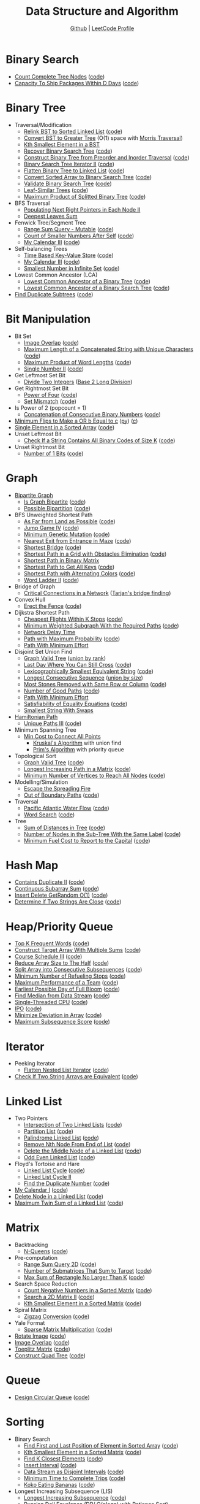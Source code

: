 #+TITLE: Data Structure and Algorithm
#+SUBTITLE: [[https://github.com/Roytangrb/dsa][Github]] | [[https://leetcode.com/Roytangrb/][LeetCode Profile]]
#+STATRUP: show2levels

* Binary Search
- [[https://leetcode.com/problems/count-complete-tree-nodes/][Count Complete Tree Nodes]] ([[file:leetcode/python/222-count-complete-tree-nodes.py][code]])
- [[https://leetcode.com/problems/capacity-to-ship-packages-within-d-days/][Capacity To Ship Packages Within D Days]] ([[file:leetcode/python/1011-capacity-to-ship-packages-within-d-days.py][code]])

* Binary Tree
- Traversal/Modification
  - [[https://leetcode.com/problems/increasing-order-search-tree/][Relink BST to Sorted Linked List]] ([[file:src/bst_relink.py][code]])
  - [[https://leetcode.com/problems/convert-bst-to-greater-tree/][Convert BST to Greater Tree]] (O(1) space with [[file:src/morris_traversal.py][Morris Traversal]])
  - [[https://leetcode.com/problems/kth-smallest-element-in-a-bst/][Kth Smallest Element in a BST]]
  - [[https://leetcode.com/problems/recover-binary-search-tree/][Recover Binary Search Tree]] ([[file:src/find_swapped.py][code]])
  - [[https://leetcode.com/problems/construct-binary-tree-from-preorder-and-inorder-traversal/][Construct Binary Tree from Preorder and Inorder Traversal]] ([[file:leetcode/python/105-construct-binary-tree-from-preorder-and-inorder-traversal.py][code]])
  - [[https://leetcode.com/problems/binary-search-tree-iterator-ii/][Binary Search Tree Iterator II]] ([[file:src/bst_iterator.py][code]])
  - [[https://leetcode.com/problems/flatten-binary-tree-to-linked-list/][Flatten Binary Tree to Linked List]] ([[file:leetcode/python/114-flatten-binary-tree-to-linked-list.py][code]])
  - [[https://leetcode.com/problems/convert-sorted-array-to-binary-search-tree/][Convert Sorted Array to Binary Search Tree]] ([[file:leetcode/python/108-convert-sorted-array-to-binary-search-tree.py][code]])
  - [[https://leetcode.com/problems/validate-binary-search-tree/][Validate Binary Search Tree]] ([[file:leetcode/python/98-validate-binary-search-tree.py][code]])
  - [[https://leetcode.com/problems/leaf-similar-trees/][Leaf-Similar Trees]] ([[file:leetcode/python/872-leaf-similar-trees.py][code]])
  - [[https://leetcode.com/problems/maximum-product-of-splitted-binary-tree/][Maximum Product of Splitted Binary Tree]] ([[file:leetcode/python/1339-maximum-product-of-splitted-binary-tree.py][code]])
- BFS Traversal
  - [[https://leetcode.com/problems/populating-next-right-pointers-in-each-node-ii/][Populating Next Right Pointers in Each Node II]]
  - [[https://leetcode.com/problems/deepest-leaves-sum/][Deepest Leaves Sum]]
- Fenwick Tree/Segment Tree
  - [[https://leetcode.com/problems/range-sum-query-mutable/][Range Sum Query - Mutable]] ([[file:leetcode/python/307-range-sum-query-mutable.py][code]])
  - [[https://leetcode.com/problems/count-of-smaller-numbers-after-self/][Count of Smaller Numbers After Self]] ([[file:leetcode/python/315-count-of-smaller-numbers-after-self.py][code]])
  - [[https://leetcode.com/problems/my-calendar-iii/][My Calendar III]] ([[file:leetcode/python/732-my-calendar-iii.py][code]])
- Self-balancing Trees
  - [[https://leetcode.com/problems/time-based-key-value-store/][Time Based Key-Value Store]] ([[file:leetcode/python/981-time-based-key-value-store.py][code]])
  - [[https://leetcode.com/problems/my-calendar-iii/][My Calendar III]] ([[file:leetcode/python/732-my-calendar-iii.py][code]])
  - [[https://leetcode.com/problems/smallest-number-in-infinite-set/][Smallest Number in Infinite Set]] ([[file:leetcode/python/2336-smallest-number-in-infinite-set.py][code]])
- Lowest Common Ancestor (LCA)
  - [[https://leetcode.com/problems/lowest-common-ancestor-of-a-binary-tree/][Lowest Common Ancestor of a Binary Tree]] ([[file:leetcode/python/236-lowest-common-ancestor-of-a-binary-tree.py][code]])
  - [[https://leetcode.com/problems/lowest-common-ancestor-of-a-binary-search-tree/][Lowest Common Ancestor of a Binary Search Tree]] ([[file:leetcode/python/235-lowest-common-ancestor-of-a-binary-search-tree.py][code]])
- [[https://leetcode.com/problems/find-duplicate-subtrees/][Find Duplicate Subtrees]] ([[file:leetcode/python/652-find-duplicate-subtrees.py][code]])

* Bit Manipulation
- Bit Set
  - [[https://leetcode.com/problems/image-overlap/][Image Overlap]] ([[file:leetcode/python/835-image-overlap.py][code]])
  - [[https://leetcode.com/problems/maximum-length-of-a-concatenated-string-with-unique-characters/][Maximum Length of a Concatenated String with Unique Characters]] ([[file:leetcode/python/1239-maximum-length-of-a-concatenated-string-with-unique-characters.py][code]])
  - [[https://leetcode.com/problems/maximum-product-of-word-lengths/][Maximum Product of Word Lengths]] ([[file:leetcode/python/318-maximum-product-of-word-lengths.py][code]])
  - [[https://leetcode.com/problems/single-number-ii/][Single Number II]] ([[file:leetcode/python/137-single-number-ii.py][code]])
- Get Leftmost Set Bit
  - [[https://leetcode.com/problems/divide-two-integers/][Divide Two Integers]] ([[file:leetcode/python/29-divide-two-integers.py][Base 2 Long Division]])
- Get Rightmost Set Bit
  - [[https://leetcode.com/problems/power-of-four/][Power of Four]] ([[file:leetcode/python/342-power-of-four.py][code]])
  - [[https://leetcode.com/problems/set-mismatch/][Set Mismatch]] ([[file:leetcode/python/645-set-mismatch.py][code]])
- Is Power of 2 (popcount = 1)
  - [[https://leetcode.com/problems/concatenation-of-consecutive-binary-numbers/][Concatenation of Consecutive Binary Numbers]] ([[file:leetcode/python/1680-concatenation-of-consecutive-binary-numbers.py][code]])
- [[https://leetcode.com/problems/minimum-flips-to-make-a-or-b-equal-to-c/][Minimum Flips to Make a OR b Equal to c]] ([[file:leetcode/python/1318-minimum-flips-to-make-a-or-b-equal-to-c.py][py]]) ([[file:leetcode/c/1318-minimum-flips-to-make-a-or-b-equal-to-c.c][c]])
- [[https://leetcode.com/problems/single-element-in-a-sorted-array/][Single Element in a Sorted Array]] ([[file:leetcode/python/540-single-element-in-a-sorted-array.py][code]])
- Unset Leftmost Bit
  - [[https://leetcode.com/problems/check-if-a-string-contains-all-binary-codes-of-size-k/][Check If a String Contains All Binary Codes of Size K]] ([[file:leetcode/python/1461-check-if-a-string-contains-all-binary-codes-of-size-k.py][code]])
- Unset Rightmost Bit
  - [[https://leetcode.com/problems/number-of-1-bits/][Number of 1 Bits]] ([[file:leetcode/python/191-number-of-1-bits.py][code]])

* Graph
- [[https://en.wikipedia.org/wiki/Bipartite_graph][Bipartite Graph]]
  - [[https://leetcode.com/problems/is-graph-bipartite/][Is Graph Bipartite]] ([[file:src/bipartiteness.py][code]])
  - [[https://leetcode.com/problems/possible-bipartition/][Possible Bipartition]] ([[file:leetcode/python/886-possible-bipartition.py][code]])
- BFS Unweighted Shortest Path
  - [[https://leetcode.com/problems/as-far-from-land-as-possible/][As Far from Land as Possible]] ([[file:leetcode/python/1162-as-far-from-land-as-possible.py][code]])
  - [[https://leetcode.com/problems/jump-game-iv/][Jump Game IV]] ([[file:leetcode/python/1345-jump-game-iv.py][code]])
  - [[https://leetcode.com/problems/minimum-genetic-mutation/][Minimum Genetic Mutation]] ([[file:leetcode/python/433-minimum-genetic-mutation.py][code]])
  - [[https://leetcode.com/problems/nearest-exit-from-entrance-in-maze/][Nearest Exit from Entrance in Maze]] ([[file:leetcode/python/1926-nearest-exit-from-entrance-in-maze.py][code]])
  - [[https://leetcode.com/problems/shortest-bridge/description/][Shortest Bridge]] ([[file:leetcode/python/934-shortest-bridge.py][code]])
  - [[https://leetcode.com/problems/shortest-path-in-a-grid-with-obstacles-elimination/][Shortest Path in a Grid with Obstacles Elimination]] ([[file:leetcode/python/1293-shortest-path-in-a-grid-with-obstacles-elimination.py][code]])
  - [[https://leetcode.com/problems/shortest-path-in-binary-matrix/][Shortest Path in Binary Matrix]]
  - [[https://leetcode.com/problems/shortest-path-to-get-all-keys/][Shortest Path to Get All Keys]] ([[file:leetcode/python/864-shortest-path-to-get-all-keys.py][code]])
  - [[https://leetcode.com/problems/shortest-path-with-alternating-colors/][Shortest Path with Alternating Colors]] ([[file:leetcode/python/1129-shortest-path-with-alternating-colors.py][code]])
  - [[https://leetcode.com/problems/word-ladder-ii/][Word Ladder II]] ([[file:leetcode/python/126-word-ladder-ii.py][code]])
- Bridge of Graph
  - [[https://leetcode.com/problems/critical-connections-in-a-network/][Critical Connections in a Network]] ([[file:src/tarjan_bridge_finding.py][Tarjan's bridge finding]])
- Convex Hull
  - [[https://leetcode.com/problems/erect-the-fence/][Erect the Fence]] ([[file:leetcode/python/587-erect-the-fence.py][code]])
- Dijkstra Shortest Path
  - [[https://leetcode.com/problems/cheapest-flights-within-k-stops/][Cheapest Flights Within K Stops]] ([[file:leetcode/python/787-cheapest-flights-within-k-stops.py][code]])
  - [[https://leetcode.com/problems/minimum-weighted-subgraph-with-the-required-paths/][Minimum Weighted Subgraph With the Required Paths]] ([[file:src/dijkstra.py][code]])
  - [[https://leetcode.com/problems/network-delay-time/][Network Delay Time]]
  - [[https://leetcode.com/problems/path-with-maximum-probability/][Path with Maximum Probability]] ([[file:leetcode/python/1514-path-with-maximum-probability.py][code]])
  - [[https://leetcode.com/problems/path-with-minimum-effort/][Path With Minimum Effort]]
- Disjoint Set Union Find
  - [[https://leetcode.com/problems/graph-valid-tree/][Graph Valid Tree]] ([[file:src/union_by_rank.py][union by rank]])
  - [[https://leetcode.com/problems/last-day-where-you-can-still-cross/][Last Day Where You Can Still Cross]] ([[file:leetcode/python/1970-last-day-where-you-can-still-cross.py][code]])
  - [[https://leetcode.com/problems/lexicographically-smallest-equivalent-string/][Lexicographically Smallest Equivalent String]] ([[file:leetcode/python/1061-lexicographically-smallest-equivalent-string.py][code]])
  - [[https://leetcode.com/problems/longest-consecutive-sequence/][Longest Consecutive Sequence]] ([[file:src/union_by_size.py][union by size]])
  - [[https://leetcode.com/problems/most-stones-removed-with-same-row-or-column/][Most Stones Removed with Same Row or Column]] ([[file:leetcode/python/947-most-stones-removed-with-same-row-or-column.py][code]])
  - [[https://leetcode.com/problems/number-of-good-paths/][Number of Good Paths]] ([[file:leetcode/python/2421-number-of-good-paths.py][code]])
  - [[https://leetcode.com/problems/path-with-minimum-effort/][Path With Minimum Effort]]
  - [[https://leetcode.com/problems/satisfiability-of-equality-equations/][Satisfiability of Equality Equations]] ([[file:leetcode/python/990-satisfiability-of-equality-equations.py][code]])
  - [[https://leetcode.com/problems/smallest-string-with-swaps/][Smallest String With Swaps]]
- [[https://en.wikipedia.org/wiki/Hamiltonian_path][Hamiltonian Path]]
  - [[https://leetcode.com/problems/unique-paths-iii/][Unique Paths III]] ([[file:leetcode/python/980-unique-paths-iii.py][code]])
- Minimum Spanning Tree
  - [[https://leetcode.com/problems/min-cost-to-connect-all-points/][Min Cost to Connect All Points]]
    - [[file:src/kruskal_mst.py][Kruskal's Algorithm]] with union find
    - [[file:src/prim_mst.py][Prim's Algorithm]] with priority queue
- Topological Sort
  - [[https://leetcode.com/problems/graph-valid-tree/][Graph Valid Tree]] ([[file:src/topological_sort.py][code]])
  - [[https://leetcode.com/problems/longest-increasing-path-in-a-matrix/][Longest Increasing Path in a Matrix]] ([[file:leetcode/python/329-longest-increasing-path-in-a-matrix.py][code]])
  - [[https://leetcode.com/problems/minimum-number-of-vertices-to-reach-all-nodes/][Minimum Number of Vertices to Reach All Nodes]] ([[file:leetcode/python/1557-minimum-number-of-vertices-to-reach-all-nodes.py][code]])
- Modelling/Simulation
  - [[https://leetcode.com/problems/escape-the-spreading-fire/][Escape the Spreading Fire]]
  - [[https://leetcode.com/problems/out-of-boundary-paths/][Out of Boundary Paths]] ([[file:leetcode/python/576-out-of-boundary-paths.py][code]])
- Traversal
  - [[https://leetcode.com/problems/pacific-atlantic-water-flow/][Pacific Atlantic Water Flow]] ([[file:leetcode/python/417-pacific-atlantic-water-flow.py][code]])
  - [[https://leetcode.com/problems/word-search/][Word Search]] ([[file:leetcode/python/79-word-search.py][code]])
- Tree
  - [[https://leetcode.com/problems/sum-of-distances-in-tree/][Sum of Distances in Tree]] ([[file:leetcode/python/834-sum-of-distances-in-tree.py][code]])
  - [[https://leetcode.com/problems/number-of-nodes-in-the-sub-tree-with-the-same-label/][Number of Nodes in the Sub-Tree With the Same Label]] ([[file:leetcode/python/1519-number-of-nodes-in-the-sub-tree-with-the-same-label.py][code]])
  - [[https://leetcode.com/problems/minimum-fuel-cost-to-report-to-the-capital/][Minimum Fuel Cost to Report to the Capital]] ([[file:leetcode/python/2477-minimum-fuel-cost-to-report-to-the-capital.py][code]])

* Hash Map
- [[https://leetcode.com/problems/contains-duplicate-ii/][Contains Duplicate II]] ([[file:leetcode/python/219-contains-duplicate-ii.py][code]])
- [[https://leetcode.com/problems/continuous-subarray-sum/][Continuous Subarray Sum]] ([[file:leetcode/python/523-continuous-subarray-sum.py][code]])
- [[https://leetcode.com/problems/insert-delete-getrandom-o1/][Insert Delete GetRandom O(1)]] ([[file:leetcode/python/380-insert-delete-getrandom-o1.py][code]])
- [[https://leetcode.com/problems/determine-if-two-strings-are-close/][Determine if Two Strings Are Close]] ([[file:leetcode/python/1657-determine-if-two-strings-are-close.py][code]])

* Heap/Priority Queue
- [[https://leetcode.com/problems/top-k-frequent-words/][Top K Frequent Words]] ([[file:leetcode/python/692-top-k-frequent-words.py][code]])
- [[https://leetcode.com/problems/construct-target-array-with-multiple-sums/][Construct Target Array With Multiple Sums]] ([[file:leetcode/python/1354-construct-target-array-with-multiple-sums.py][code]])
- [[https://leetcode.com/problems/course-schedule-iii/][Course Schedule III]] ([[file:leetcode/python/630-course-schedule-iii.py][code]])
- [[https://leetcode.com/problems/reduce-array-size-to-the-half/][Reduce Array Size to The Half]] ([[file:leetcode/python/1338-reduce-array-size-to-the-half.py][code]])
- [[https://leetcode.com/problems/split-array-into-consecutive-subsequences/][Split Array into Consecutive Subsequences]] ([[file:leetcode/python/659-split-array-into-consecutive-subsequences.py][code]])
- [[https://leetcode.com/problems/minimum-number-of-refueling-stops/][Minimum Number of Refueling Stops]] ([[file:leetcode/python/871-minimum-number-of-refueling-stops.py][code]])
- [[https://leetcode.com/problems/maximum-performance-of-a-team/][Maximum Performance of a Team]] ([[file:leetcode/python/1383-maximum-performance-of-a-team.py][code]])
- [[https://leetcode.com/problems/earliest-possible-day-of-full-bloom/][Earliest Possible Day of Full Bloom]] ([[file:leetcode/python/2136-earliest-possible-day-of-full-bloom.py][code]])
- [[https://leetcode.com/problems/find-median-from-data-stream/][Find Median from Data Stream]] ([[file:leetcode/python/295-find-median-from-data-stream.py][code]])
- [[https://leetcode.com/problems/single-threaded-cpu/][Single-Threaded CPU]] ([[file:leetcode/python/1834-single-threaded-cpu.py][code]])
- [[https://leetcode.com/problems/ipo/][IPO]] ([[file:leetcode/python/502-ipo.py][code]])
- [[https://leetcode.com/problems/minimize-deviation-in-array/][Minimize Deviation in Array]] ([[file:leetcode/python/1675-minimize-deviation-in-array.py][code]])
- [[https://leetcode.com/problems/maximum-subsequence-score/][Maximum Subsequence Score]] ([[file:leetcode/python/2542-maximum-subsequence-score.py][code]])

* Iterator
- Peeking Iterator
  - [[https://leetcode.com/problems/flatten-nested-list-iterator/][Flatten Nested List Iterator]] ([[file:src/iter_nested_list.py][code]])
- [[https://leetcode.com/problems/check-if-two-string-arrays-are-equivalent/][Check If Two String Arrays are Equivalent]] ([[file:leetcode/python/1662-check-if-two-string-arrays-are-equivalent.py][code]])

* Linked List
- Two Pointers
  - [[https://leetcode.com/problems/intersection-of-two-linked-lists/][Intersection of Two Linked Lists]] ([[file:leetcode/python/160-intersection-of-two-linked-lists.py][code]])
  - [[https://leetcode.com/problems/partition-list/][Partition List]] ([[file:leetcode/python/86-partition-list.py][code]])
  - [[https://leetcode.com/problems/palindrome-linked-list/][Palindrome Linked List]] ([[file:leetcode/python/234-palindrome-linked-list.py][code]])
  - [[https://leetcode.com/problems/remove-nth-node-from-end-of-list/][Remove Nth Node From End of List]] ([[file:leetcode/python/19-remove-nth-node-from-end-of-list.py][code]])
  - [[https://leetcode.com/problems/delete-the-middle-node-of-a-linked-list/][Delete the Middle Node of a Linked List]] ([[file:leetcode/python/2095-delete-the-middle-node-of-a-linked-list.py][code]])
  - [[https://leetcode.com/problems/odd-even-linked-list/][Odd Even Linked List]] ([[file:leetcode/python/328-odd-even-linked-list.py][code]])
- Floyd's Tortoise and Hare
  - [[https://leetcode.com/problems/linked-list-cycle/][Linked List Cycle]] ([[file:leetcode/python/141-linked-list-cycle.py][code]])
  - [[https://leetcode.com/problems/linked-list-cycle-ii/][Linked List Cycle II]]
  - [[https://leetcode.com/problems/find-the-duplicate-number/][Find the Duplicate Number]] ([[file:leetcode/python/287-find-the-duplicate-number.py][code]])
- [[https://leetcode.com/problems/my-calendar-i/][My Calendar I]] ([[file:leetcode/python/729-my-calendar-i.py][code]])
- [[https://leetcode.com/problems/delete-node-in-a-linked-list/][Delete Node in a Linked List]] ([[file:leetcode/python/237-delete-node-in-a-linked-list.py][code]])
- [[https://leetcode.com/problems/maximum-twin-sum-of-a-linked-list/description/][Maximum Twin Sum of a Linked List]] ([[file:leetcode/python/2130][code]])

* Matrix
- Backtracking
  - [[https://leetcode.com/problems/n-queens/][N-Queens]] ([[file:leetcode/python/51-n-queens.py][code]])
- Pre-computation
  - [[https://leetcode.com/problems/range-sum-query-2d-immutable/][Range Sum Query 2D]] ([[file:leetcode/python/304-range-sum-query-2d-immutable.py][code]])
  - [[https://leetcode.com/problems/number-of-submatrices-that-sum-to-target/][Number of Submatrices That Sum to Target]] ([[file:leetcode/python/1074-number-of-submatrices-that-sum-to-target.py][code]])
  - [[https://leetcode.com/problems/max-sum-of-rectangle-no-larger-than-k/][Max Sum of Rectangle No Larger Than K]] ([[file:leetcode/python/363-max-sum-of-rectangle-no-larger-than-k.py][code]])
- Search Space Reduction
  - [[https://leetcode.com/problems/count-negative-numbers-in-a-sorted-matrix/][Count Negative Numbers in a Sorted Matrix]] ([[file:leetcode/python/1351-count-negative-numbers-in-a-sorted-matrix.py][code]])
  - [[https://leetcode.com/problems/search-a-2d-matrix-ii/][Search a 2D Matrix II]] ([[file:leetcode/python/240-search-a-2d-matrix-ii.py][code]])
  - [[https://leetcode.com/problems/kth-smallest-element-in-a-sorted-matrix/][Kth Smallest Element in a Sorted Matrix]] ([[file:leetcode/python/378-kth-smallest-element-in-a-sorted-matrix.py][code]])
- Spiral Matrix
  - [[https://leetcode.com/problems/zigzag-conversion/][Zigzag Conversion]] ([[file:leetcode/python/6-zigzag-conversion.py][code]])
- Yale Format
  - [[https://leetcode.com/problems/sparse-matrix-multiplication/][Sparse Matrix Multiplication]] ([[file:src/yale_format.py][code]])
- [[https://leetcode.com/problems/rotate-image/][Rotate Image]] ([[file:leetcode/python/48-rotate-image.py][code]])
- [[https://leetcode.com/problems/image-overlap/][Image Overlap]] ([[file:leetcode/python/835-image-overlap.py][code]])
- [[https://leetcode.com/problems/toeplitz-matrix/][Toeplitz Matrix]] ([[file:leetcode/python/766-toeplitz-matrix.py][code]])
- [[https://leetcode.com/problems/construct-quad-tree/][Construct Quad Tree]] ([[file:leetcode/python/427-construct-quad-tree.py][code]])

* Queue
- [[https://leetcode.com/problems/design-circular-queue/][Design Circular Queue]] ([[file:leetcode/python/622-design-circular-queue.py][code]])

* Sorting
- Binary Search
  - [[https://leetcode.com/problems/find-first-and-last-position-of-element-in-sorted-array/][Find First and Last Position of Element in Sorted Array]] ([[file:leetcode/python/34-find-first-and-last-position-of-element-in-sorted-array.py][code]])
  - [[https://leetcode.com/problems/kth-smallest-element-in-a-sorted-matrix/][Kth Smallest Element in a Sorted Matrix]] ([[file:leetcode/python/378-kth-smallest-element-in-a-sorted-matrix.py][code]])
  - [[https://leetcode.com/problems/find-k-closest-elements/][Find K Closest Elements]] ([[file:leetcode/python/658-find-k-closest-elements.py][code]])
  - [[https://leetcode.com/problems/insert-interval/][Insert Interval]] ([[file:leetcode/python/57-insert-interval.py][code]])
  - [[https://leetcode.com/problems/data-stream-as-disjoint-intervals/][Data Stream as Disjoint Intervals]] ([[file:leetcode/python/352-data-stream-as-disjoint-intervals.py][code]])
  - [[https://leetcode.com/problems/minimum-time-to-complete-trips/][Minimum Time to Complete Trips]] ([[file:leetcode/python/2187-minimum-time-to-complete-trips.py][code]])
  - [[https://leetcode.com/problems/koko-eating-bananas/][Koko Eating Bananas]] ([[file:leetcode/python/875-koko-eating-bananas.py][code]])
- Longest Increasing Subsequence (LIS)
  - [[https://leetcode.com/problems/longest-increasing-subsequence/][Longest Increasing Subsequence]] ([[file:leetcode/python/300-longest-increasing-subsequence.py][code]])
  - [[https://leetcode.com/problems/russian-doll-envelopes/][Russian Doll Envelopes]] ([[file:leetcode/python/354-russian-doll-envelopes.py][DP/ O(nlogn) with Patience Sort]])
- Quickselect
  - [[https://leetcode.com/problems/kth-largest-element-in-an-array/][Kth Largest Element in an Array]] ([[file:leetcode/python/215-kth-largest-element-in-an-array.py][code]])
  - [[https://leetcode.com/problems/top-k-frequent-elements/][Top K Frequent Elements]] ([[file:src/quickselect.py][code]])
  - [[https://leetcode.com/problems/minimum-moves-to-equal-array-elements-ii/][Minimum Moves to Equal Array Elements II]] ([[file:leetcode/python/462-minimum-moves-to-equal-array-elements-ii.py][code]])
  - [[https://leetcode.com/problems/kth-missing-positive-number/][Kth Missing Positive Number]] ([[file:leetcode/python/1539-kth-missing-positive-number.py][code]])
- Quicksort
  - [[https://leetcode.com/problems/sort-array-by-parity/][Sort Array By Parity]] ([[file:src/quicksort.py][code]])
  - [[https://leetcode.com/problems/sort-an-array/][Sort an Array]] ([[file:leetcode/python/912-sort-an-array.py][code]])
- Two Pointers
  - [[https://www.geeksforgeeks.org/sort-an-almost-sorted-array-where-only-two-elements-are-swapped/][Find Two Swapped in Sorted Array]] ([[file:src/find_swapped.py][code]])
  - [[https://leetcode.com/problems/merge-sorted-array/][Merge Sorted Array]] ([[file:leetcode/python/88-merge-sorted-array.py][code]])
  - [[https://leetcode.com/problems/3sum-closest/][3Sum Closest]] ([[file:leetcode/python/16-3sum-closest.py][code]])
  - [[https://leetcode.com/problems/remove-duplicates-from-sorted-array/description/][Remove Duplicates from Sorted Array]] ([[file:leetcode/python/26-remove-duplicates-from-sorted-array.py][code]])
- Greedy Using Sort
  - [[https://leetcode.com/problems/bag-of-tokens/][Bag of Tokens]] ([[file:leetcode/python/948-bag-of-tokens.py][code]])
  - [[https://leetcode.com/problems/find-original-array-from-doubled-array/][Find Original Array From Doubled Array]] ([[file:leetcode/python/2007-find-original-array-from-doubled-array.py][code]])
  - [[https://leetcode.com/problems/largest-perimeter-triangle/][Largest Perimeter Triangle]] ([[file:leetcode/python/976-largest-perimeter-triangle.py][code]])
  - [[https://leetcode.com/problems/last-stone-weight/][Last Stone Weight]] ([[file:leetcode/python/1046-last-stone-weight.py][code]])

* Stack
- [[https://leetcode.com/problems/implement-queue-using-stacks/][Implement Queue using Stacks]] ([[file:leetcode/python/232-implement-queue-using-stacks.py][code]])
- [[https://leetcode.com/problems/longest-valid-parentheses/][Longest Valid Parentheses]] ([[file:leetcode/python/32-longest-valid-parentheses.py][code]])
- Monotonic Stack
  - [[https://leetcode.com/problems/132-pattern/][132 Pattern]] ([[file:src/find_132_pattern.py][code]])
  - [[https://leetcode.com/problems/daily-temperatures/][Daily Temperatures]] ([[file:leetcode/python/739-daily-temperatures.py][code]])
  - [[https://leetcode.com/problems/jump-game-vi/][Jump Game VI]] ([[file:leetcode/python/1696-jump-game-vi.py][code]])
  - [[https://leetcode.com/problems/largest-rectangle-in-histogram/][Largest Rectangle in Histogram]] ([[file:leetcode/python/84-largest-rectangle-in-histogram.py][code]])
  - [[https://leetcode.com/problems/online-stock-span/][Online Stock Span]] ([[file:leetcode/python/901-online-stock-span.py][code]])
  - [[https://leetcode.com/problems/sum-of-subarray-minimums/][Sum of Subarray Minimums]] ([[file:leetcode/python/907-sum-of-subarray-minimums.py][code]])
  - [[https://leetcode.com/problems/trapping-rain-water/][Trapping Rain Water]] ([[file:leetcode/python/42-trapping-rain-water.py][code]])
- [[https://leetcode.com/problems/remove-all-adjacent-duplicates-in-string-ii/][Remove All Adjacent Duplicates in String II]]
- [[https://leetcode.com/problems/robot-collisions/][Robot Collisions]] ([[file:leetcode/python/2751-robot-collisions.py][code]])

* String Search & Pattern Matching
- DP
  - [[https://leetcode.com/problems/concatenated-words/][Concatenated Words]] ([[file:leetcode/python/472-concatenated-words.py][code]])
  - [[https://leetcode.com/problems/edit-distance/][Edit (Levenshtein) distance]] ([[file:leetcode/python/72-edit-distance.py][code]])
  - [[https://leetcode.com/problems/word-break/][Word Break]] ([[file:leetcode/python/139-word-break.py][code]])
- Longest Common Subsequence (LCS)
  - [[https://leetcode.com/problems/delete-operation-for-two-strings/][Delete Operation for Two Strings]] ([[file:leetcode/python/583-delete-operation-for-two-strings.py][code]])
  - [[https://leetcode.com/problems/longest-common-subsequence/][Longest Common Subsequence]] ([[file:leetcode/python/1143-longest-common-subsequence.py][code]])
- Hashmap
  - [[https://leetcode.com/problems/find-and-replace-pattern/][Find and Replace Pattern]] ([[file:leetcode/python/890-find-and-replace-pattern.py][code]], same as [[https://leetcode.com/problems/isomorphic-strings/][Isomorphic Strings]])
  - [[https://leetcode.com/problems/find-all-anagrams-in-a-string/][Find All Anagrams in a String]] ([[file:leetcode/python/438-find-all-anagrams-in-a-string.py][code]])
  - [[https://leetcode.com/problems/naming-a-company/][Naming a Company]] ([[file:leetcode/python/2306-naming-a-company.py][code]])
  - [[https://leetcode.com/problems/subarray-sums-divisible-by-k/description/][Subarray Sums Divisible by K]] ([[file:leetcode/python/974-subarray-sums-divisible-by-k.py][code]])
  - [[https://leetcode.com/problems/word-subsets/][Word Subsets]] ([[file:leetcode/python/916-word-subsets.py][code]])
- Rolling Hash
  - [[https://leetcode.com/problems/check-if-a-string-contains-all-binary-codes-of-size-k/][Check If a String Contains All Binary Codes of Size K]] ([[file:leetcode/python/1461-check-if-a-string-contains-all-binary-codes-of-size-k.py][code]])
  - [[https://leetcode.com/problems/find-the-index-of-the-first-occurrence-in-a-string/][Find the Index of the First Occurrence in a String]] ([[file:leetcode/python/28-find-the-index-of-the-first-occurrence-in-a-string.py][code]])
  - [[https://leetcode.com/problems/k-radius-subarray-averages/description/][K Radius Subarray Averages]] ([[file:leetcode/python/2090-k-radius-subarray-averages.py][code]])
- Sliding Window
  - [[https://leetcode.com/problems/fruit-into-baskets/][Fruit Into Baskets]] ([[file:leetcode/python/904-fruit-into-baskets.py][code]])
  - [[https://leetcode.com/problems/longest-substring-without-repeating-characters/][Longest Substring Without Repeating Characters]] ([[file:leetcode/python/3-longest-substring-without-repeating-characters.py][code]])
  - [[https://leetcode.com/problems/maximum-length-of-repeated-subarray/][Maximum Length of Repeated Subarray]] ([[file:leetcode/python/718-maximum-length-of-repeated-subarray.py][code]])
  - [[https://leetcode.com/problems/minimum-window-substring/][Minimum Window Substring]] ([[file:leetcode/python/76-minimum-window-substring.py][code]])
  - [[https://leetcode.com/problems/permutation-in-string/][Permutation in String]] ([[file:leetcode/python/567-permutation-in-string.py][code]])
  - [[https://leetcode.com/problems/substring-with-concatenation-of-all-words/][Substring with Concatenation of All Words]] ([[file:leetcode/python/30-substring-with-concatenation-of-all-words.py][code]])
- Trie
  - [[https://leetcode.com/problems/design-file-system/][Design File System]] ([[file:src/file_system.py][code]])
  - [[https://leetcode.com/problems/prefix-and-suffix-search/][Prefix and Suffix Search]] ([[file:leetcode/python/745-prefix-and-suffix-search.py][code]])
  - [[https://leetcode.com/problems/search-suggestions-system/][Search Suggestions System]] ([[file:leetcode/python/1268-search-suggestions-system.py][code]])
  - [[https://leetcode.com/problems/short-encoding-of-words/][Short Encoding of Words]] ([[file:leetcode/python/820-short-encoding-of-words.py][code]])
  - [[https://leetcode.com/problems/palindrome-pairs/][Palindrome Pairs]] ([[file:leetcode/python/336-palindrome-pairs.py][code]])
  - [[https://leetcode.com/problems/word-search-ii/][Word Search II]] ([[file:leetcode/python/212-word-search-ii.py][code]])
  - [[https://leetcode.com/problems/design-add-and-search-words-data-structure/][Design Add and Search Words Data Structure]] ([[file:leetcode/python/211-design-add-and-search-words-data-structure.py][code]])
  - [[https://leetcode.com/problems/equal-row-and-column-pairs/][Equal Row and Column Pairs]] ([[file:leetcode/python/2352-equal-row-and-column-pairs.py][code]])
- Two/K Pointers
  - [[https://leetcode.com/problems/number-of-matching-subsequences/][Number of Matching Subsequences]] ([[file:leetcode/python/792-number-of-matching-subsequences.py][code]])
- Z Algorithm
  - [[https://leetcode.com/problems/sum-of-scores-of-built-strings/][Sum of Scores of Built Strings]] ([[file:src/z_algorithm.py][code]])

* Others
- [[https://en.wikipedia.org/wiki/Bin_packing_problem][Bin Packing]]
  - [[https://en.wikipedia.org/wiki/Knapsack_problem#0-1_knapsack_problem][0-1 Knapsack Problem]]
    - [[https://leetcode.com/problems/maximum-profit-in-job-scheduling/][Maximum Profit in Job Scheduling]] ([[file:leetcode/python/1235-maximum-profit-in-job-scheduling.py][code]])
  - [[https://leetcode.com/problems/matchsticks-to-square/][Matchsticks to Square]] ([[file:leetcode/python/473-matchsticks-to-square.py][code]])
- Combinatorics
  - [[https://leetcode.com/problems/continuous-subarrays/][Continuous Subarrays]] ([[file:leetcode/python/2762-continuous-subarrays.py][code]])
  - [[https://leetcode.com/problems/count-subarrays-with-fixed-bounds/][Count Subarrays With Fixed Bounds]] ([[file:leetcode/python/2444-count-subarrays-with-fixed-bounds.py][code]])
  - [[https://leetcode.com/problems/number-of-ways-to-reorder-array-to-get-same-bst/][Number of Ways to Reorder Array to Get Same BST]] ([[file:leetcode/python/1569-number-of-ways-to-reorder-array-to-get-same-bst.py][code]])
- DP
  - [[https://leetcode.com/problems/best-time-to-buy-and-sell-stock-iv/][Best Time to Buy and Sell Stock IV]] ([[file:leetcode/python/188-best-time-to-buy-and-sell-stock-iv.py][code]])
  - [[https://leetcode.com/problems/best-time-to-buy-and-sell-stock-with-cooldown/][Best Time to Buy and Sell Stock with Cooldown]] ([[file:leetcode/python/309-best-time-to-buy-and-sell-stock-with-cooldown.py][code]])
  - [[https://leetcode.com/problems/best-time-to-buy-and-sell-stock-with-transaction-fee/][Best Time to Buy and Sell Stock with Transaction Fee]] ([[file:leetcode/python/714-best-time-to-buy-and-sell-stock-with-transaction-fee.py][code]])
  - [[https://leetcode.com/problems/maximum-score-from-performing-multiplication-operations/][Maximum Score from Performing Multiplication Operations]] ([[file:leetcode/python/1770-maximum-score-from-performing-multiplication-operations.py][code]])
  - [[https://leetcode.com/problems/minimum-number-of-refueling-stops/][Minimum Number of Refueling Stops]]
  - [[https://leetcode.com/problems/maximum-length-of-repeated-subarray/][Maximum Length of Repeated Subarray]] ([[file:leetcode/python/718-maximum-length-of-repeated-subarray.py][code]])
  - [[https://leetcode.com/problems/push-dominoes/][Push Dominoes]] ([[file:leetcode/python/838-push-dominoes.py][code]])
  - [[https://leetcode.com/problems/domino-and-tromino-tiling/][Domino and Tromino Tiling]] ([[file:leetcode/python/790-domino-and-tromino-tiling.py][code]])
  - [[https://leetcode.com/problems/decode-ways/][Decode Ways]] ([[file:leetcode/python/91-decode-ways.py][code]])
  - [[https://leetcode.com/problems/number-of-dice-rolls-with-target-sum/][Number of Dice Rolls With Target Sum]] ([[file:leetcode/python/1155-number-of-dice-rolls-with-target-sum.py][code]])
  - [[https://leetcode.com/problems/increasing-triplet-subsequence/][Increasing Triplet Subsequence]] ([[file:leetcode/python/334-increasing-triplet-subsequence.py][code]])
  - [[https://leetcode.com/problems/string-compression-ii/][String Compression II]] ([[file:leetcode/python/1531-string-compression-ii.py][code]])
  - [[https://leetcode.com/problems/minimum-difficulty-of-a-job-schedule/][Minimum Difficulty of a Job Schedule]] ([[file:leetcode/python/1335-minimum-difficulty-of-a-job-schedule.py][code]])
  - [[https://leetcode.com/problems/perfect-squares/][Perfect Squares]]
  - [[https://leetcode.com/problems/arithmetic-slices-ii-subsequence/][Arithmetic Slices II]] ([[file:leetcode/python/446-arithmetic-slices-ii-subsequence.py][code]])
  - [[https://leetcode.com/problems/longest-arithmetic-subsequence/][Longest Arithmetic Subsequence]] ([[file:leetcode/python/1027-longest-arithmetic-subsequence.py][code]])
  - [[https://leetcode.com/problems/minimum-falling-path-sum/][Minimum Falling Path Sum]] ([[file:leetcode/python/931-minimum-falling-path-sum.py][code]])
  - [[https://leetcode.com/problems/flip-string-to-monotone-increasing/][Flip String to Monotone Increasing]] ([[file:leetcode/python/926-flip-string-to-monotone-increasing.py][code]])
  - [[https://leetcode.com/problems/new-21-game/][New 21 Game]] ([[file:leetcode/python/837-new-21-game.py][code]])
  - [[https://leetcode.com/problems/stone-game-ii/][Stone Game II]] ([[file:leetcode/python/1140-stone-game-ii.py][code]])
  - [[https://leetcode.com/problems/stone-game-iii/][Stone Game III]] ([[file:leetcode/python/1406-stone-game-iii.py][code]])
  - Kadane's Algorithm
    - [[https://leetcode.com/problems/maximum-sum-circular-subarray/][Maximum Sum Circular Subarray]] ([[file:leetcode/python/918-maximum-sum-circular-subarray.py][code]])
- Greedy
  - [[https://leetcode.com/problems/break-a-palindrome/][Break a Palindrome]] ([[file:leetcode/python/1328-break-a-palindrome.py][code]])
  - [[https://leetcode.com/problems/integer-to-roman/][Integer to Roman]] ([[file:leetcode/python/12-integer-to-roman.py][code]])
  - [[https://leetcode.com/problems/jump-game-ii/][Jump Game II]] ([[file:leetcode/python/45-jump-game-ii.py][code]])
  - [[https://leetcode.com/problems/longest-palindrome-by-concatenating-two-letter-words/][Longest Palindrome by Concatenating Two Letter Words]] ([[file:leetcode/python/2131-longest-palindrome-by-concatenating-two-letter-words.py][code]])
  - [[https://leetcode.com/problems/longest-subsequence-with-limited-sum/][Longest Subsequence With Limited Sum]] ([[file:leetcode/python/2389-longest-subsequence-with-limited-sum.py][code]])
  - [[https://leetcode.com/problems/maximum-value-at-a-given-index-in-a-bounded-array/][Maximum Value at a Given Index in a Bounded Array]] ([[file:leetcode/python/1802-maximum-value-at-a-given-index-in-a-bounded-array.py][code]])
  - [[https://leetcode.com/problems/minimum-cost-to-make-array-equal/][Minimum Cost to Make Array Equal]] ([[file:leetcode/python/2448-minimum-cost-to-make-array-equal.py][code]])
  - [[https://leetcode.com/problems/minimum-number-of-arrows-to-burst-balloons/][Minimum Number of Arrows to Burst Balloons]] ([[file:leetcode/python/452-minimum-number-of-arrows-to-burst-balloons.py][code]])
  - [[https://leetcode.com/problems/minimum-time-to-make-rope-colorful/][Minimum Time to Make Rope Colorful]] ([[file:leetcode/python/1578-minimum-time-to-make-rope-colorful.py][code]])
- Information Theory
  - [[https://leetcode.com/problems/poor-pigs/][Poor Pigs]] ([[file:leetcode/python/458-poor-pigs.py][code]])
- Math & Geometry
  - [[https://leetcode.com/problems/add-digits/][Add Digits]] ([[file:leetcode/python/258-add-digits.py][code]])
  - [[https://leetcode.com/problems/bulb-switcher/][Bulb Switcher]] ([[file:leetcode/python/319-bulb-switcher.py][code]])
  - [[https://leetcode.com/problems/can-make-arithmetic-progression-from-sequence/][Can Make Arithmetic Progression From Sequence]] ([[file:leetcode/python/1502-can-make-arithmetic-progression-from-sequence.py][code]])
  - [[https://leetcode.com/problems/greatest-common-divisor-of-strings/][Greatest Common Divisor of Strings]] ([[file:leetcode/python/1071-greatest-common-divisor-of-strings.py][code]])
  - [[https://leetcode.com/problems/max-points-on-a-line/][Max Points on a Line]] ([[file:leetcode/python//149-max-points-on-a-line.py][code]])
  - [[https://leetcode.com/problems/minimum-rounds-to-complete-all-tasks/][Minimum Rounds to Complete All Tasks]] ([[file:leetcode/python/2244-minimum-rounds-to-complete-all-tasks.py][code]])
  - [[https://leetcode.com/problems/rectangle-area/][Rectangle Area]] ([[file:leetcode/python/223-rectangle-area.py][code]])
  - [[https://en.wikipedia.org/wiki/Sieve_of_Eratosthenes][Sieve of Eratosthenes]]
    - [[https://leetcode.com/problems/prime-pairs-with-target-sum/][Prime Pairs With Target Sum]] ([[file:leetcode/python/2761-prime-pairs-with-target-sum.py][code]])
  - [[https://leetcode.com/problems/ugly-number/][Ugly Number]] ([[file:leetcode/python/263-ugly-number.py][code]])
- Parsing
  - [[https://leetcode.com/problems/utf-8-validation/][UTF-8 Validation]] ([[file:leetcode/python/393-utf-8-validation.py][code]])
  - [[https://leetcode.com/problems/basic-calculator/][Basic Calculator]] ([[file:leetcode/python/224-basic-calculator.py][code]])
  - [[https://leetcode.com/problems/evaluate-reverse-polish-notation/][Evaluate Reverse Polish Notation]] ([[file:leetcode/python/150-evaluate-reverse-polish-notation.py][code]])
- Permutation
  - [[https://leetcode.com/problems/combination-sum-iv/][Combination Sum IV]] ([[file:leetcode/python/377-combination-sum-iv.py][code]])
  - [[https://leetcode.com/problems/count-vowels-permutation/][Count Vowels Permutation]] ([[file:leetcode/python/1220-count-vowels-permutation.py][code]])
  - [[https://leetcode.com/problems/letter-case-permutation/][Letter Case Permutation]] ([[file:leetcode/python/784-letter-case-permutation.py][code]])
  - [[https://leetcode.com/problems/orderly-queue/][Orderly Queue]] ([[file:leetcode/python/899-orderly-queue.py][code]])
